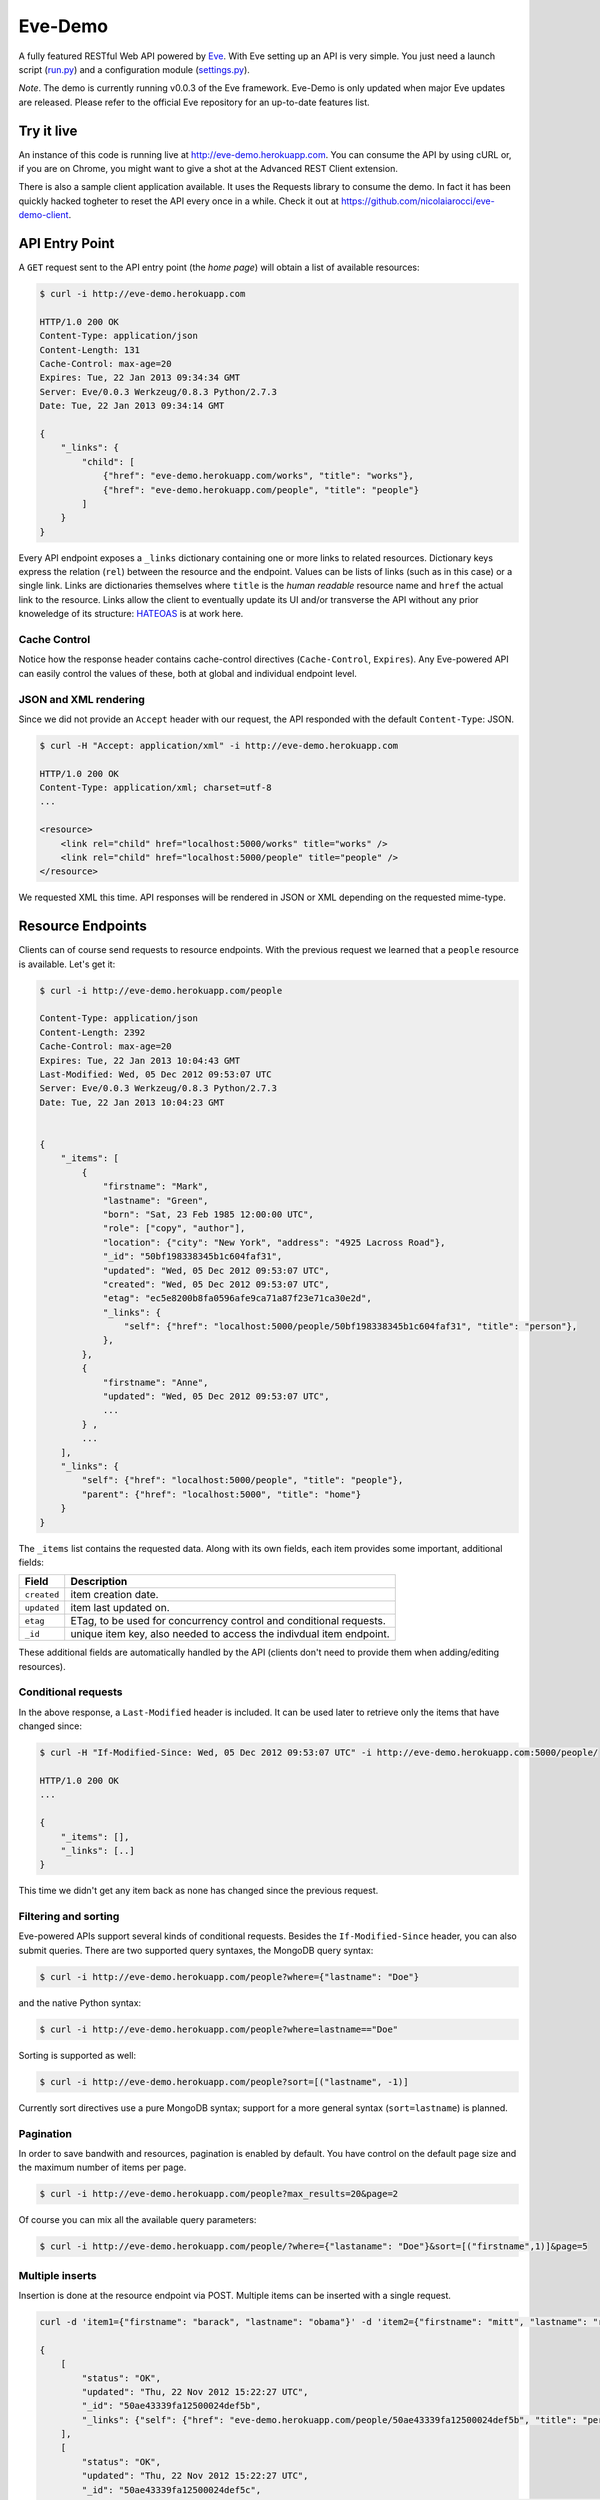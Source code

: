 Eve-Demo
========

A fully featured RESTful Web API powered by Eve_. With Eve setting up an API is
very simple. You just need a launch script (run.py_) and a configuration module
(settings.py_).

*Note*. The demo is currently running v0.0.3 of the Eve framework. Eve-Demo is
only updated when major Eve updates are released. Please refer to the official
Eve repository for an up-to-date features list. 

Try it live 
----------- 
An instance of this code is running live at http://eve-demo.herokuapp.com. You
can consume the API by using cURL or, if you are on Chrome, you might want to
give a shot at the Advanced REST Client extension.

There is also a sample client application available. It uses the Requests
library to consume the demo. In fact it has been quickly hacked togheter to
reset the API every once in a while. Check it out at
https://github.com/nicolaiarocci/eve-demo-client.
 
API Entry Point 
--------------- 
A ``GET`` request sent to the API entry point (the `home page`) will obtain
a list of available resources:

.. code-block:: console

    $ curl -i http://eve-demo.herokuapp.com

    HTTP/1.0 200 OK
    Content-Type: application/json
    Content-Length: 131
    Cache-Control: max-age=20
    Expires: Tue, 22 Jan 2013 09:34:34 GMT
    Server: Eve/0.0.3 Werkzeug/0.8.3 Python/2.7.3
    Date: Tue, 22 Jan 2013 09:34:14 GMT

    {
        "_links": {
            "child": [
                {"href": "eve-demo.herokuapp.com/works", "title": "works"}, 
                {"href": "eve-demo.herokuapp.com/people", "title": "people"}
            ]
        }
    }   
    
Every API endpoint exposes a ``_links`` dictionary containing one or more links
to related resources. Dictionary keys express the relation (``rel``) between
the resource and the endpoint. Values can be lists of links (such as in this
case) or a single link. Links are dictionaries themselves where ``title``
is the `human readable` resource name and ``href`` the actual link to the
resource. Links allow the client to eventually update its UI and/or transverse
the API without any prior knoweledge of its structure: HATEOAS_ is at work here.

Cache Control
:::::::::::::
Notice how the response header contains cache-control directives
(``Cache-Control``, ``Expires``). Any Eve-powered API can easily control the
values of these, both at global and individual endpoint level.

JSON and XML rendering
::::::::::::::::::::::
Since we did not provide an ``Accept`` header with our request, the
API responded with the default ``Content-Type``: JSON. 

.. code-block:: console

    $ curl -H "Accept: application/xml" -i http://eve-demo.herokuapp.com

    HTTP/1.0 200 OK
    Content-Type: application/xml; charset=utf-8
    ...

    <resource>
        <link rel="child" href="localhost:5000/works" title="works" />
        <link rel="child" href="localhost:5000/people" title="people" />
    </resource>

We requested XML this time. API responses will be rendered in JSON or XML
depending on the requested mime-type. 

Resource Endpoints
------------------
Clients can of course send requests to resource endpoints. With the previous
request we learned that a ``people`` resource is available. Let's get it:

.. code-block:: console

    $ curl -i http://eve-demo.herokuapp.com/people

    Content-Type: application/json
    Content-Length: 2392
    Cache-Control: max-age=20
    Expires: Tue, 22 Jan 2013 10:04:43 GMT
    Last-Modified: Wed, 05 Dec 2012 09:53:07 UTC
    Server: Eve/0.0.3 Werkzeug/0.8.3 Python/2.7.3
    Date: Tue, 22 Jan 2013 10:04:23 GMT

    
    {
        "_items": [
            {
                "firstname": "Mark", 
                "lastname": "Green", 
                "born": "Sat, 23 Feb 1985 12:00:00 UTC", 
                "role": ["copy", "author"], 
                "location": {"city": "New York", "address": "4925 Lacross Road"}, 
                "_id": "50bf198338345b1c604faf31",
                "updated": "Wed, 05 Dec 2012 09:53:07 UTC", 
                "created": "Wed, 05 Dec 2012 09:53:07 UTC", 
                "etag": "ec5e8200b8fa0596afe9ca71a87f23e71ca30e2d", 
                "_links": {
                    "self": {"href": "localhost:5000/people/50bf198338345b1c604faf31", "title": "person"},
                },
            },
            {
                "firstname": "Anne", 
                "updated": "Wed, 05 Dec 2012 09:53:07 UTC",
                ...
            } ,
            ...
        ],
        "_links": {
            "self": {"href": "localhost:5000/people", "title": "people"}, 
            "parent": {"href": "localhost:5000", "title": "home"}
        }
    }


The ``_items`` list contains the requested data. Along with its own fields,
each item provides some important, additional fields:

=========== =================================================================
Field       Description
=========== =================================================================
``created`` item creation date.
``updated`` item last updated on.
``etag``    ETag, to be used for concurrency control and conditional requests. 
``_id``     unique item key, also needed to access the indivdual item endpoint.
=========== =================================================================

These additional fields are automatically handled by the API (clients don't
need to provide them when adding/editing resources).

Conditional requests
::::::::::::::::::::
In the above response, a ``Last-Modified`` header is included. It can be used
later to retrieve only the items that have changed since:

.. code-block:: console

    $ curl -H "If-Modified-Since: Wed, 05 Dec 2012 09:53:07 UTC" -i http://eve-demo.herokuapp.com:5000/people/

    HTTP/1.0 200 OK
    ...

    {
        "_items": [],
        "_links": [..]
    }

This time we didn't get any item back as none has changed since the previous
request. 

Filtering and sorting
:::::::::::::::::::::
Eve-powered APIs support several kinds of conditional requests. Besides the
``If-Modified-Since`` header, you can also submit queries. There are two
supported query syntaxes, the MongoDB query syntax:

.. code-block:: console

    $ curl -i http://eve-demo.herokuapp.com/people?where={"lastname": "Doe"}

and the native Python syntax:

.. code-block:: console

    $ curl -i http://eve-demo.herokuapp.com/people?where=lastname=="Doe"

Sorting is supported as well:

.. code-block:: console

    $ curl -i http://eve-demo.herokuapp.com/people?sort=[("lastname", -1)]


Currently sort directives use a pure MongoDB syntax; support for a more general
syntax (``sort=lastname``) is planned.

Pagination
::::::::::
In order to save bandwith and resources, pagination is enabled by default. You
have control on the default page size and the maximum number of items per page.

.. code-block:: console

    $ curl -i http://eve-demo.herokuapp.com/people?max_results=20&page=2

Of course you can mix all the available query parameters:

.. code-block:: console

    $ curl -i http://eve-demo.herokuapp.com/people/?where={"lastaname": "Doe"}&sort=[("firstname",1)]&page=5

Multiple inserts
::::::::::::::::
Insertion is done at the resource endpoint via POST. Multiple items can be
inserted with a single request. 

.. code-block:: console

    curl -d 'item1={"firstname": "barack", "lastname": "obama"}' -d 'item2={"firstname": "mitt", "lastname": "romney"}' http://eve-demo.herokuapp.com/people

    {
        [            
            "status": "OK",
            "updated": "Thu, 22 Nov 2012 15:22:27 UTC",
            "_id": "50ae43339fa12500024def5b",
            "_links": {"self": {"href": "eve-demo.herokuapp.com/people/50ae43339fa12500024def5b", "title": "person"}}
        ],
        [
            "status": "OK",
            "updated": "Thu, 22 Nov 2012 15:22:27 UTC",
            "_id": "50ae43339fa12500024def5c",
            "_links": {"self": {"href": "eve-demo.herokuapp.com/people/50ae43339fa12500024def5c", "title": "person"}}
        ]
    }

The response will contain a status update for each item inserted. If the
insertion succeeded, item status will include the update/creation date, the new
unique id and a link to the item endpoint.

The API mantainer controls wether insertion is allowed. By default, APIs
are read-only.

Data validation
***************
An item won't be inserted if it doesn't validate against the validation rules
set by the API maintainer. The whole the request is always processed, which
means that eventual validation errors won't prevent insertion of valid
items.

.. code-block:: console

    curl -d 'item1={"firstname": "bill", "lastname": "clinton"}' -d 'item2={"firstname": "mitt", "lastname": "romney"}' http://eve-demo.herokuapp.com/people
    {
        [            
            "status": "ERR",
            "issues": ["value 'romney' for field 'lastname' not unique"]
        ],
        [
            "status": "OK",
            "updated": "Thu, 22 Nov 2012 15:29:08 UTC",
            "_id": "50ae44c49fa12500024def5d",
            "_links": {"self": {"href": "eve-demo.herokuapp.com/people/50ae44c49fa12500024def5d", "title": "person"}}
        ]
    }

In the above example, the first document did not validate and was rejected,
while the second document was successfully created. API maintainer has complete
control on data validation. Since Eve validation is based on Cerberus_, it is
also possible to extend the system to suit specific use cases. Check out the
settings.py_ module used in this demo to get an idea of how data structures are
configured.

Resource Deletion
*****************
If enabled by the maintainer, an Eve-powered API will also allow deletion of
the whole content of a resource.

.. code-block:: console

    $ curl -X DELETE http://eve-demo.herokuapp.com/people

Again, Eve-powered APIs are read-only by default. Enabling/disabling features
is just a matter of setting the appropriate value in the configuration module.

Item Endpoints
--------------
Item endpoints are accessed by combining parent resource URI and item unique
key.

.. code-block:: console

    $ curl -i http://eve-demo.herokuapp.com/people/50acfba938345b0978fccad7

If enabled by the API mantainer, it is also possibile to access the same item
with a secondary field value (in our case, ``lastname``):

.. code-block:: console

    $ curl -i http://eve-demo.herokuapp.com/people/Doe

    HTTP/1.0 200 OK
    Etag: 28995829ee85d69c4c18d597a0f68ae606a266cc
    Last-Modified: Wed, 21 Nov 2012 16:04:56 UTC 
    ... 

    {
        "firstname": "John",
        "lastname": "Doe",
        "born": "Thu, 27 Aug 1970 14:37:13 UTC",
        "role": ["author"],
        "location": {"city": "Auburn", "address": "422 South Gay Street"},
        "_id": "50acfba938345b0978fccad7"
        "updated": "Wed, 21 Nov 2012 16:04:56 UTC",
        "created": "Wed, 21 Nov 2012 16:04:56 UTC",
        "_links": {
            "self": {"href": "eve-demo.herokuapp.com/people/50acfba938345b0978fccad7", "title": "person"},
            "parent": {"href": "eve-demo.herokuapp.com", "title": "home"},
            "collection": {"href": "http://eve-demo.herokuapp.com/people", "title": "people"}
        }
    }


Editing and deleting items
::::::::::::::::::::::::::

Concurrency Control
*******************
The header provided with the above response contains an ``ETag`` which is very
important because etags are mandatory for performing edit and delete
operations on items. Editing happens at the item endpoint and is allowed only
if the request includes an ``ETag`` that matches the current representation
stored on the server. This prevents overwriting the items with obsolete
versions.

.. code-block:: console

    $ curl -X PATCH -i http://eve-demo.herokuapp.com/people/50adfa4038345b1049c88a37 -d 'data={"firstname": "ronald"}'

    HTTP/1.0 403 FORBIDDEN

    <!DOCTYPE HTML PUBLIC "-//W3C//DTD HTML 3.2 Final//EN">
    <title>403 Forbidden</title>
    <h1>Forbidden</h1>
    <p>You don't have the permission to access the requested resource. It is either read-protected or not readable by the server.</p>

We did not provide an ETag for the item so we got a not-so-nice ``403
FORBIDDEN``. Let's try again:

.. code-block:: console

    $ curl -H "If-Match: 1234567890123456789012345678901234567890" -X PATCH -i http://eve-demo.herokuapp.com/people/50adfa4038345b1049c88a37 -d 'data={"firstname": "ronald"}'

    HTTP/1.0 412 PRECONDITION FAILED

    <!DOCTYPE HTML PUBLIC "-//W3C//DTD HTML 3.2 Final//EN">
    <title>412 Precondition Failed</title>
    <h1>Precondition Failed</h1>

What went wrong this time? We did provide the mandatory ``If-Match`` header,
but it did not match the ETag computed on the representation of the current
item, so we got a ``402 PRECONDITION FAILED``. Again!

.. code-block:: console

    $ curl -H "If-Match: 80b81f314712932a4d4ea75ab0b76a4eea613012" -X PATCH -i http://eve-demo.herokuapp.com/people/50adfa4038345b1049c88a37 -d 'data={"firstname": "ronald"}'

    HTTP/1.0 200 OK
    ETag: 372fbbebf54dfe61742556f17a8461ca9a6f5a11
    Last-Modified: Fri, 23 Nov 2012 08:11:19 UTC
    ...

    {
        "status": "OK",
        "updated": "Fri, 23 Nov 2012 08:11:19 UTC",
        "_id": "50adfa4038345b1049c88a37",
        "etag": "372fbbebf54dfe61742556f17a8461ca9a6f5a11"
        "_links": {"self": "..."}
    }

This time we got our patch in, and the server returned the new ETag.  We also
get the new ``updated`` value, which eventually will allow us to perform
subsequent ``If-Modified-Since`` requests.

Local install
-------------
If you want to play with this app locally create a virtualenv environment and
once activated install Eve:

.. code-block:: console

    $ pip install eve
Then, just clone this repository:

.. code-block:: console

    git clone https://github.com/nicolaiarocci/eve-demo.git
    
Of course you need a local instance of MongoDB running, and don't forget to
ajust the settings.py_ module accordingly.  Launching the API is
straightforward:

.. code-block:: console

    python run.py

Have fun!

Wrapping it up
--------------
Check out the settings.py_ module used in this demo to get an idea of how
configuration is handled. Also don't forget to visit Eve_ website and, if you
need a gentle introduction to the wondeful world of RESTful WEB APIs, check out
my EuroPython 2012 talk: `Developing RESTful Web APIs with Python, Flask and
MongoDB
<https://speakerdeck.com/nicola/developing-restful-web-apis-with-python-flask-and-mongodb>`_
- *thank you*.

.. _Eve: http://python-eve.org
.. _Cerberus: https://github.com/nicolaiarocci/cerberus
.. _run.py: https://github.com/nicolaiarocci/eve-demo/blob/master/run.py
.. _settings.py: https://github.com/nicolaiarocci/eve-demo/blob/master/settings.py
.. _HATEOAS: http://en.wikipedia.org/wiki/HATEOAS
